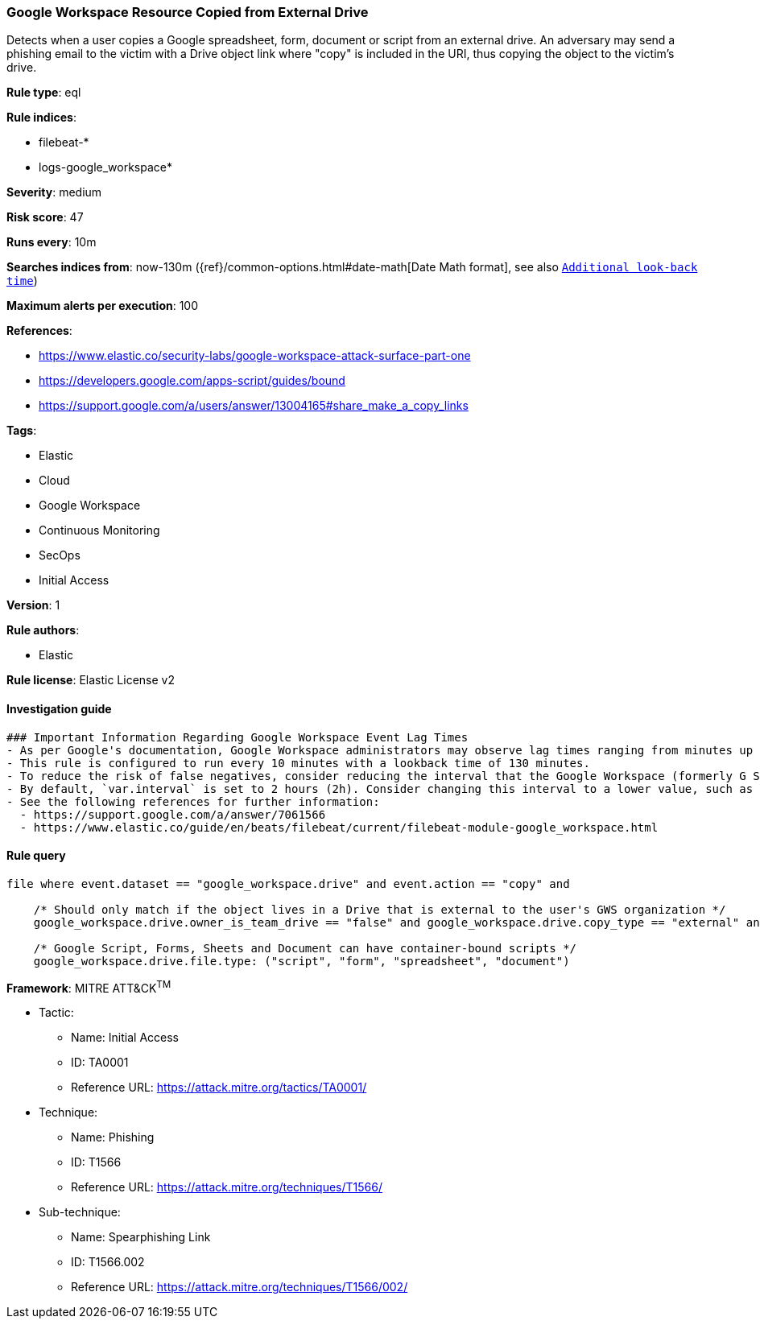 [[prebuilt-rule-8-6-2-google-workspace-resource-copied-from-external-drive]]
=== Google Workspace Resource Copied from External Drive

Detects when a user copies a Google spreadsheet, form, document or script from an external drive. An adversary may send a phishing email to the victim with a Drive object link where "copy" is included in the URI, thus copying the object to the victim's drive.

*Rule type*: eql

*Rule indices*: 

* filebeat-*
* logs-google_workspace*

*Severity*: medium

*Risk score*: 47

*Runs every*: 10m

*Searches indices from*: now-130m ({ref}/common-options.html#date-math[Date Math format], see also <<rule-schedule, `Additional look-back time`>>)

*Maximum alerts per execution*: 100

*References*: 

* https://www.elastic.co/security-labs/google-workspace-attack-surface-part-one
* https://developers.google.com/apps-script/guides/bound
* https://support.google.com/a/users/answer/13004165#share_make_a_copy_links

*Tags*: 

* Elastic
* Cloud
* Google Workspace
* Continuous Monitoring
* SecOps
* Initial Access

*Version*: 1

*Rule authors*: 

* Elastic

*Rule license*: Elastic License v2


==== Investigation guide


[source, markdown]
----------------------------------
### Important Information Regarding Google Workspace Event Lag Times
- As per Google's documentation, Google Workspace administrators may observe lag times ranging from minutes up to 3 days between the time of an event's occurrence and the event being visible in the Google Workspace admin/audit logs.
- This rule is configured to run every 10 minutes with a lookback time of 130 minutes.
- To reduce the risk of false negatives, consider reducing the interval that the Google Workspace (formerly G Suite) Filebeat module polls Google's reporting API for new events.
- By default, `var.interval` is set to 2 hours (2h). Consider changing this interval to a lower value, such as 10 minutes (10m).
- See the following references for further information:
  - https://support.google.com/a/answer/7061566
  - https://www.elastic.co/guide/en/beats/filebeat/current/filebeat-module-google_workspace.html
----------------------------------

==== Rule query


[source, js]
----------------------------------
file where event.dataset == "google_workspace.drive" and event.action == "copy" and

    /* Should only match if the object lives in a Drive that is external to the user's GWS organization */
    google_workspace.drive.owner_is_team_drive == "false" and google_workspace.drive.copy_type == "external" and

    /* Google Script, Forms, Sheets and Document can have container-bound scripts */
    google_workspace.drive.file.type: ("script", "form", "spreadsheet", "document")

----------------------------------

*Framework*: MITRE ATT&CK^TM^

* Tactic:
** Name: Initial Access
** ID: TA0001
** Reference URL: https://attack.mitre.org/tactics/TA0001/
* Technique:
** Name: Phishing
** ID: T1566
** Reference URL: https://attack.mitre.org/techniques/T1566/
* Sub-technique:
** Name: Spearphishing Link
** ID: T1566.002
** Reference URL: https://attack.mitre.org/techniques/T1566/002/
